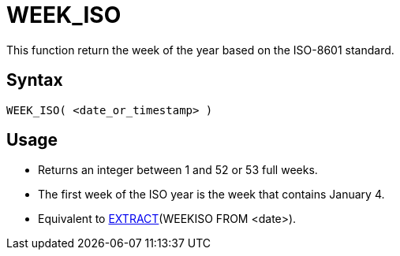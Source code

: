 ////
Licensed to the Apache Software Foundation (ASF) under one
or more contributor license agreements.  See the NOTICE file
distributed with this work for additional information
regarding copyright ownership.  The ASF licenses this file
to you under the Apache License, Version 2.0 (the
"License"); you may not use this file except in compliance
with the License.  You may obtain a copy of the License at
  http://www.apache.org/licenses/LICENSE-2.0
Unless required by applicable law or agreed to in writing,
software distributed under the License is distributed on an
"AS IS" BASIS, WITHOUT WARRANTIES OR CONDITIONS OF ANY
KIND, either express or implied.  See the License for the
specific language governing permissions and limitations
under the License.
////
= WEEK_ISO

This function return the week of the year based on the ISO-8601 standard.

== Syntax
----
WEEK_ISO( <date_or_timestamp> )
----

== Usage

* Returns an integer between 1 and 52 or 53 full weeks.
* The first week of the ISO year is the week that contains January 4.  
* Equivalent to xref:extract.adoc[EXTRACT](WEEKISO FROM <date>). 
 